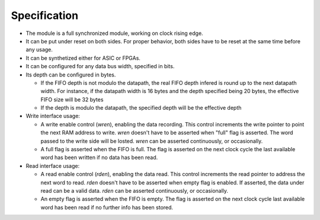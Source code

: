 Specification
=============

* The module is a full synchronized module, working on clock rising edge.

* It can be put under reset on both sides. For proper behavior, both sides
  have to be reset at the same time before any usage.

* It can be synthetized either for ASIC or FPGAs.

* It can be configured for any data bus width, specified in bits.

* Its depth can be configured in bytes.

  * If the FIFO depth is not modulo the datapath, the real FIFO depth infered
    is round up to the next datapath width. For instance, if the datapath width
    is 16 bytes and the depth specified being 20 bytes, the effective FIFO size
    will be 32 bytes

  * If the depth is modulo the datapath, the specified depth will be the
    effective depth


* Write interface usage:

  * A write enable control (`wren`), enabling the data recording. This control
    increments the write pointer to point the next RAM address to write. `wren`
    doesn't have to be asserted when "full" flag is asserted. The word passed
    to the write side will be losted. `wren` can be asserted continuously, or
    occasionally.

  * A full flag is asserted when the FIFO is full. The flag is asserted on the
    next clock cycle the last available word has been written if no data has
    been read.

* Read interface usage:

  * A read enable control (`rden`), enabling the data read. This control
    increments the read pointer to address the next word to read. `rden`
    doesn't have to be asserted when empty flag is enabled. If asserted, the
    data under read can be a valid data. `rden` can be asserted continuously,
    or occasionally.

  * An empty flag is asserted when the FIFO is empty. The flag is asserted on
    the next clock cycle last available word has been read if no further info
    has been stored.
